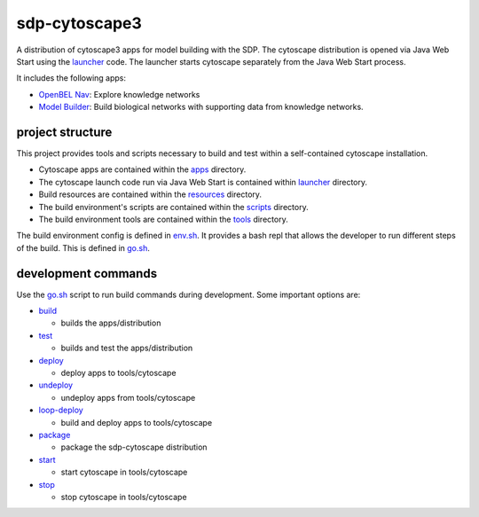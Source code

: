 sdp-cytoscape3
==============

A distribution of cytoscape3 apps for model building with the SDP.  The cytoscape distribution is opened via Java Web Start using the launcher_ code.  The launcher starts cytoscape separately from the Java Web Start process.

It includes the following apps:

- `OpenBEL Nav`_: Explore knowledge networks
- `Model Builder`_: Build biological networks with supporting data from knowledge networks.

project structure
-----------------

This project provides tools and scripts necessary to build and test within a self-contained cytoscape installation.

- Cytoscape apps are contained within the apps_ directory.
- The cytoscape launch code run via Java Web Start is contained within launcher_ directory.
- Build resources are contained within the resources_ directory.
- The build environment's scripts are contained within the scripts_ directory.
- The build environment tools are contained within the tools_ directory.

The build environment config is defined in env.sh_.  It provides a bash repl that allows the developer to run different steps of the build.  This is defined in go.sh_.

development commands
--------------------

Use the go.sh_ script to run build commands during development.  Some important options are:

- build_

  - builds the apps/distribution

- test_

  - builds and test the apps/distribution

- deploy_

  - deploy apps to tools/cytoscape

- undeploy_

  - undeploy apps from tools/cytoscape

- loop-deploy_

  - build and deploy apps to tools/cytoscape

- package_

  - package the sdp-cytoscape distribution

- start_

  - start cytoscape in tools/cytoscape

- stop_

  - stop cytoscape in tools/cytoscape

.. _OpenBEL Nav: https://github.com/OpenBEL/kam-nav
.. _Model Builder: https://github.com/Selventa/model-builder
.. _apps: https://github.com/Selventa/sdp-cytoscape3/tree/experimental/apps
.. _launcher: https://github.com/Selventa/sdp-cytoscape3/tree/experimental/launcher
.. _resources: https://github.com/Selventa/sdp-cytoscape3/tree/experimental/resources
.. _scripts: https://github.com/Selventa/sdp-cytoscape3/tree/experimental/scripts
.. _tools: https://github.com/Selventa/sdp-cytoscape3/tree/experimental/tools
.. _env.sh: https://github.com/Selventa/sdp-cytoscape3/tree/experimental/env.sh
.. _go.sh: https://github.com/Selventa/sdp-cytoscape3/tree/experimental/scripts/go.sh
.. _build: https://github.com/Selventa/sdp-cytoscape3/tree/experimental/scripts/build.sh
.. _test: https://github.com/Selventa/sdp-cytoscape3/tree/experimental/scripts/test.sh
.. _deploy: https://github.com/Selventa/sdp-cytoscape3/tree/experimental/scripts/deploy.sh
.. _undeploy: https://github.com/Selventa/sdp-cytoscape3/tree/experimental/scripts/undeploy.sh
.. _loop-deploy: https://github.com/Selventa/sdp-cytoscape3/tree/experimental/scripts/loop-deploy.sh
.. _package: https://github.com/Selventa/sdp-cytoscape3/tree/experimental/scripts/package.sh
.. _start: https://github.com/Selventa/sdp-cytoscape3/tree/experimental/scripts/start.sh
.. _stop: https://github.com/Selventa/sdp-cytoscape3/tree/experimental/scripts/stop.sh
